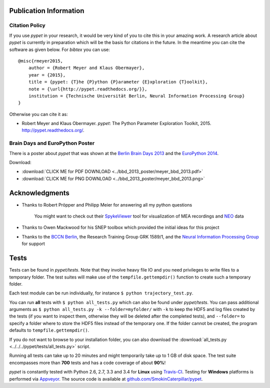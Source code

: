 =======================
Publication Information
=======================

---------------
Citation Policy
---------------

If you use *pypet* in your research,
it would be very kind of you to cite this in your amazing work.
A research article about *pypet* is currently in preparation which will be the basis
for citations in the future.
In the meantime you can cite the software as given below. For *bibtex* you can use:

::

    @misc{rmeyer2015,
        author = {Robert Meyer and Klaus Obermayer},
        year = {2015},
        title = {pypet: {T}he {P}ython {P}arameter {E}xploration {T}oolkit},
        note = {\url{http://pypet.readthedocs.org/}},
        institution = {Technische Universität Berlin, Neural Information Processing Group}
    }


Otherwise you can cite it as:

*   Robert Meyer and Klaus Obermayer. *pypet*: The Python Parameter
    Exploration Toolkit, 2015. http://pypet.readthedocs.org/.


--------------------------------
Brain Days and EuroPython Poster
--------------------------------

There is a poster about *pypet* that was shown at the `Berlin Brain Days 2013`_ and
the `EuroPython 2014`_.

.. image:: ../bbd_2013_poster/meyer_bbd_2013_small.png

Download:

* :download:`CLICK ME for PDF DOWNLOAD <../bbd_2013_poster/meyer_bbd_2013.pdf>`

* :download:`CLICK ME for PNG DOWNLOAD <../bbd_2013_poster/meyer_bbd_2013.png>`


.. _`Berlin Brain Days 2013`: http://www.neuroscience-berlin.de/bbd/

.. _`EuroPython 2014`: https://ep2014.europython.eu/en/

===============
Acknowledgments
===============

* Thanks to Robert Pröpper and Philipp Meier for answering all my python questions

    You might want to check out their SpykeViewer_ tool for visualization of
    MEA recordings and NEO_ data

*

    Thanks to Owen Mackwood for his SNEP toolbox which provided the initial ideas
    for this project

*

    Thanks to the `BCCN Berlin`_, the Research Training Group GRK 1589/1, and the
    `Neural Information Processing Group`_ for support

.. _SpykeViewer: https://github.com/rproepp/spykeviewer

.. _NEO: http://pythonhosted.org/neo/index.html

.. _`BCCN Berlin`: http://www.bccn-berlin.de/Home

.. _`Neural Information Processing Group`: http://www.ni.tu-berlin.de/

=====
Tests
=====

Tests can be found in `pypet/tests`.
Note that they involve heavy file IO and you need privileges
to write files to a temporary folder.
The test suites will make use of the ``tempfile.gettempdir()`` function to
create such a temporary folder.

Each test module can be run individually, for instance ``$ python trajectory_test.py``.

You can run **all** tests with ``$ python all_tests.py`` which can also be found under
`pypet/tests`.
You can pass additional arguments as ``$ python all_tests.py -k --folder=myfolder/``
with ``-k`` to keep the HDF5 and log files created by the tests
(if you want to inspect them, otherwise they will be deleted after the completed tests),
and ``--folder=`` to specify a folder where to store the HDF5 files instead of the temporary one.
If the folder cannot be created, the program defaults to ``tempfile.gettempdir()``.

If you do not want to browse to your installation folder, you can also download the
:download:`all_tests.py <../../../pypet/tests/all_tests.py>` script.

Running all tests can take up to 20 minutes and might temporarily take up to
1 GB of disk space. The test suite encompasses more than **700** tests
and has a code coverage of about **90%**!

*pypet* is constantly tested with Python 2.6, 2.7, 3.3 and 3.4 for **Linux** using
Travis-CI_. Testing for **Windows** platforms is performed via Appveyor_.
The source code is available at `github.com/SmokinCaterpillar/pypet`_.

.. _Travis-CI: https://travis-ci.org/SmokinCaterpillar/pypet

.. _Appveyor: https://ci.appveyor.com/project/SmokinCaterpillar/pypet

.. _`github.com/SmokinCaterpillar/pypet`: https://github.com/SmokinCaterpillar/pypet
